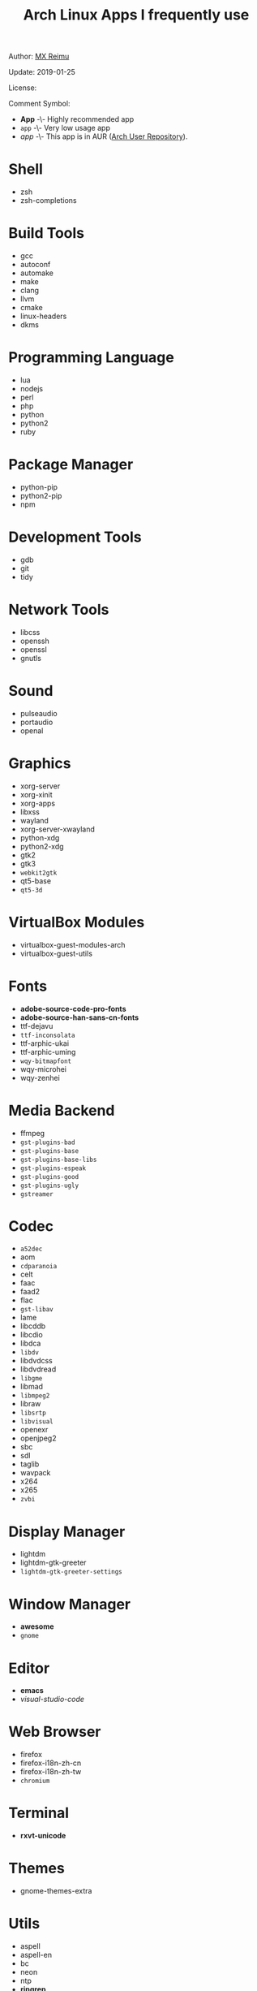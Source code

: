 #+TITLE: Arch Linux Apps I frequently use

Author: [[https://re-mx.github.io][MX Reimu]]

Update: 2019-01-25

License: [[http://creativecommons.org/licenses/by-nc-sa/4.0/][https://i.creativecommons.org/l/by-nc-sa/4.0/80x15.png]]

Comment Symbol:
+ *App* -\- Highly recommended app
+ ~app~ -\- Very low usage app
+ /app/ -\- This app is in AUR ([[https://aur.archlinux.org][Arch User Repository]]).

* Shell
  + zsh
  + zsh-completions

* Build Tools
  + gcc
  + autoconf
  + automake
  + make
  + clang
  + llvm
  + cmake
  + linux-headers
  + dkms

* Programming Language
  + lua
  + nodejs
  + perl
  + php
  + python
  + python2
  + ruby

* Package Manager
  + python-pip
  + python2-pip
  + npm

* Development Tools
  + gdb
  + git
  + tidy

* Network Tools
  + libcss
  + openssh
  + openssl
  + gnutls

* Sound
  + pulseaudio
  + portaudio
  + openal

* Graphics
  + xorg-server
  + xorg-xinit
  + xorg-apps
  + libxss
  + wayland
  + xorg-server-xwayland
  + python-xdg
  + python2-xdg
  + gtk2
  + gtk3
  + ~webkit2gtk~
  + qt5-base
  + ~qt5-3d~

* VirtualBox Modules
  + virtualbox-guest-modules-arch
  + virtualbox-guest-utils

* Fonts
  + *adobe-source-code-pro-fonts*
  + *adobe-source-han-sans-cn-fonts*
  + ttf-dejavu
  + ~ttf-inconsolata~
  + ttf-arphic-ukai
  + ttf-arphic-uming
  + ~wqy-bitmapfont~
  + wqy-microhei
  + wqy-zenhei

* Media Backend
  + ffmpeg
  + ~gst-plugins-bad~
  + ~gst-plugins-base~
  + ~gst-plugins-base-libs~
  + ~gst-plugins-espeak~
  + ~gst-plugins-good~
  + ~gst-plugins-ugly~
  + ~gstreamer~

* Codec
  + ~a52dec~
  + aom
  + ~cdparanoia~
  + celt
  + faac
  + faad2
  + flac
  + ~gst-libav~
  + lame
  + libcddb
  + libcdio
  + libdca
  + ~libdv~
  + libdvdcss
  + libdvdread
  + ~libgme~
  + libmad
  + ~libmpeg2~
  + libraw
  + ~libsrtp~
  + ~libvisual~
  + openexr
  + openjpeg2
  + sbc
  + sdl
  + taglib
  + wavpack
  + x264
  + x265
  + ~zvbi~

* Display Manager
  + lightdm
  + lightdm-gtk-greeter
  + ~lightdm-gtk-greeter-settings~

* Window Manager
  + *awesome*
  + ~gnome~

* Editor
  + *emacs*
  + /visual-studio-code/

* Web Browser
  + firefox
  + firefox-i18n-zh-cn
  + firefox-i18n-zh-tw
  + ~chromium~

* Terminal
  + *rxvt-unicode*

* Themes
  + gnome-themes-extra

* Utils
  + aspell
  + aspell-en
  + bc
  + neon
  + ntp
  + *ripgrep*
  + ~rtmpdump~
  + ~the_silver_searcher~
  + udisks2
  + xclip
  + zip
  + unzip

* Python Packages
  + jedi
  + flake8
  + autopep8
  + yapf
  + ipython
  + ipython2
  + pylama

* NPM Packages
  + tern
  + eslint
  + tslint
  + *typescript*

* Unclassified
  + archlinux-wallpaper
  + gimp
  + espeak
  + gnome-font-viewer
  + gtk-engines
  + gvfs
  + gvfs-nfs
  + libreoffice
  + rhythmbox
  + screenfetch
  + ttf-font-awesome
  + vicious
